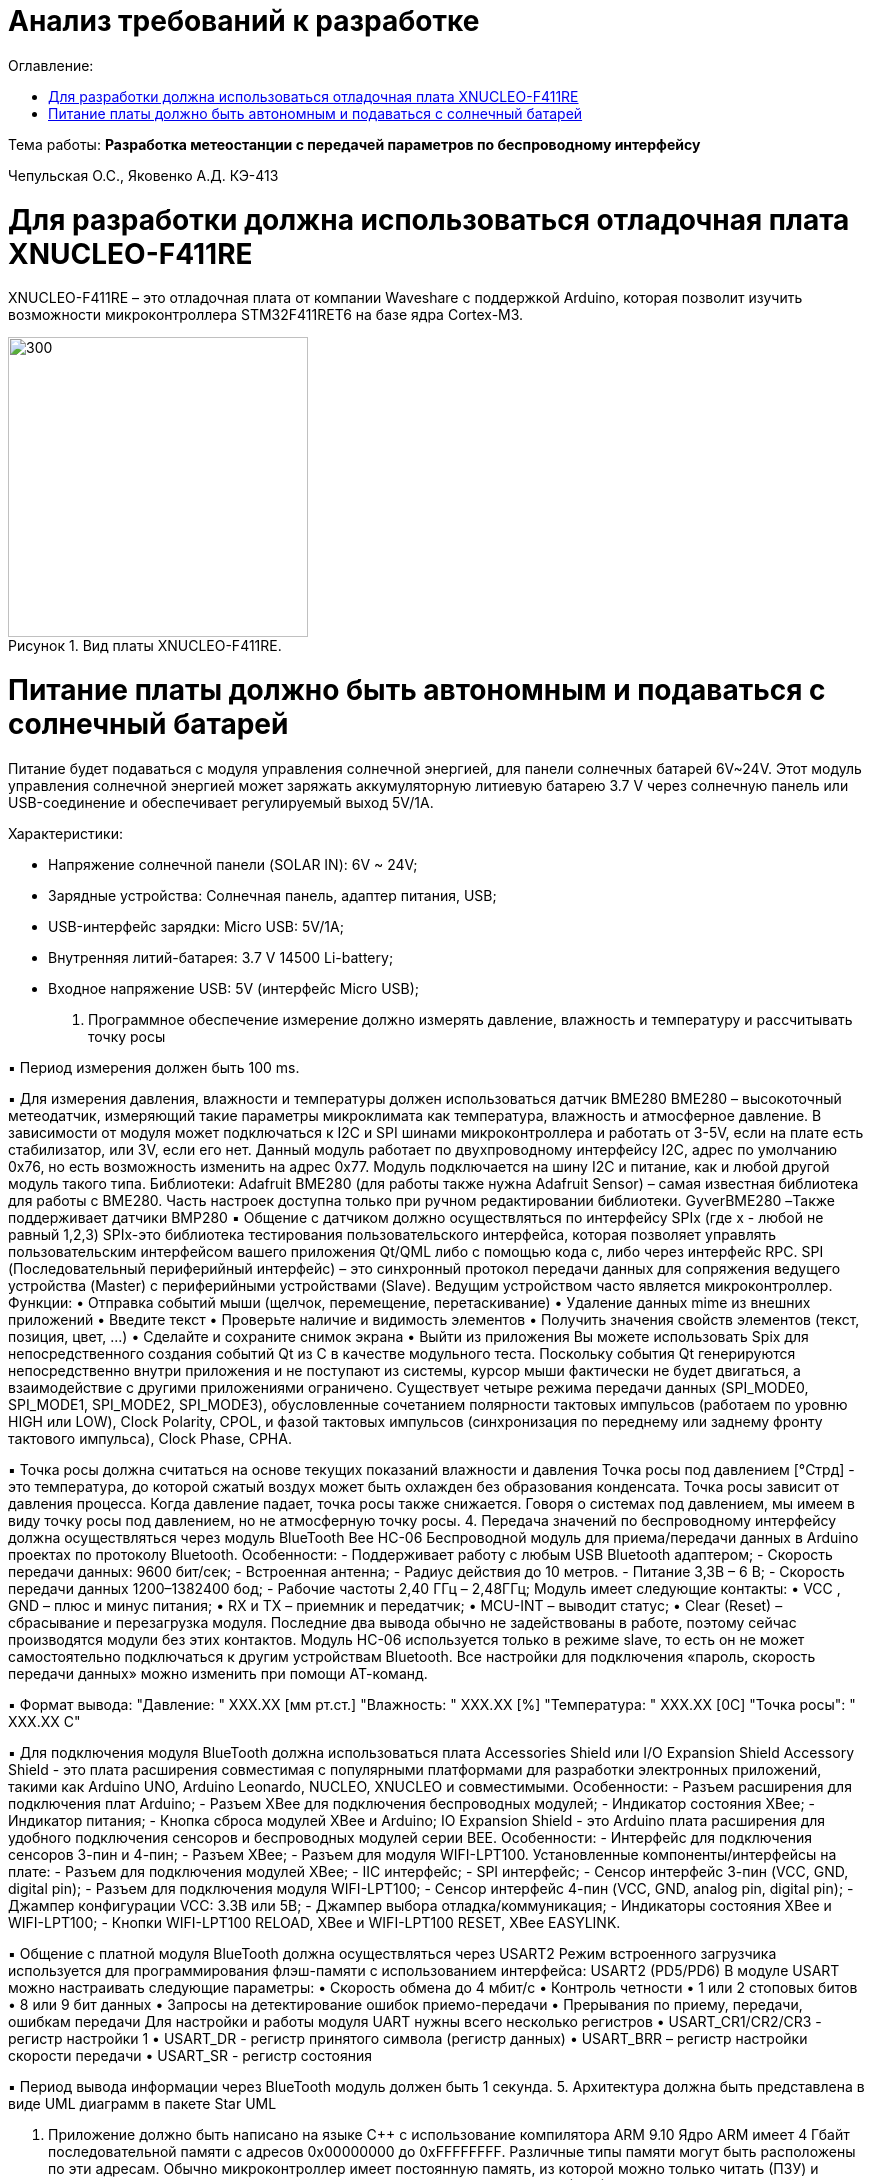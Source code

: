 :figure-caption: Рисунок
:table-caption: Таблица
= Анализ требований к разработке
:toc:
:toc-title: Оглавление:

Тема работы: *Разработка метеостанции с передачей параметров по беспроводному интерфейсу*

Чепульская О.С., Яковенко А.Д. КЭ-413 +


= Для разработки должна использоваться отладочная плата XNUCLEO-F411RE

XNUCLEO-F411RE – это отладочная плата от компании Waveshare с поддержкой Arduino, которая позволит изучить возможности микроконтроллера STM32F411RET6 на базе ядра Cortex-M3.

.Вид платы XNUCLEO-F411RE.
image::kr1.png[300, 300]


= Питание платы должно быть автономным и подаваться с солнечный батарей

Питание будет подаваться с модуля управления солнечной энергией, для панели солнечных батарей 6V~24V. 
Этот модуль управления солнечной энергией может заряжать аккумуляторную литиевую батарею 3.7 V через солнечную панель или USB-соединение и обеспечивает регулируемый выход 5V/1A.

Характеристики:

* Напряжение солнечной панели (SOLAR IN): 6V ~ 24V;
* Зарядные устройства: Солнечная панель, адаптер питания, USB;
* USB-интерфейс зарядки: Micro USB: 5V/1A;
* Внутренняя литий-батарея: 3.7 V 14500 Li-battery;
* Входное напряжение USB: 5V (интерфейс Micro USB);



3.	Программное обеспечение измерение должно измерять давление, влажность и температуру и рассчитывать точку росы

▪ Период измерения должен быть 100 ms.

▪ Для измерения давления, влажности и температуры должен использоваться датчик BME280
BME280 – высокоточный метеодатчик, измеряющий такие параметры микроклимата как температура, влажность и атмосферное давление. В зависимости от модуля может подключаться к I2C и SPI шинами микроконтроллера и работать от 3-5V, если на плате есть стабилизатор, или 3V, если его нет.
Данный модуль работает по двухпроводному интерфейсу I2C, адрес по умолчанию 0x76, но есть возможность изменить на адрес 0x77. Модуль подключается на шину I2C и питание, как и любой другой модуль такого типа.
Библиотеки:
Adafruit BME280 (для работы также нужна Adafruit Sensor) – самая известная библиотека для работы с BME280. Часть настроек доступна только при ручном редактировании библиотеки.
GyverBME280 –Также поддерживает датчики BMP280
▪ Общение с датчиком должно осуществляться по интерфейсу SPIx (где х - любой не равный 1,2,3)
SPIx-это библиотека тестирования пользовательского интерфейса, которая позволяет управлять пользовательским интерфейсом вашего приложения Qt/QML либо с помощью кода c++, либо через интерфейс RPC.
SPI (Последовательный периферийный интерфейс) – это синхронный протокол передачи данных для сопряжения ведущего устройства (Master) с периферийными устройствами (Slave). Ведущим устройством часто является микроконтроллер.
Функции:
•	Отправка событий мыши (щелчок, перемещение, перетаскивание)
•	Удаление данных mime из внешних приложений
•	Введите текст
•	Проверьте наличие и видимость элементов
•	Получить значения свойств элементов (текст, позиция, цвет, ...)
•	Сделайте и сохраните снимок экрана
•	Выйти из приложения
Вы можете использовать Spix для непосредственного создания событий Qt из C++ в качестве модульного теста. Поскольку события Qt генерируются непосредственно внутри приложения и не поступают из системы, курсор мыши фактически не будет двигаться, а взаимодействие с другими приложениями ограничено. 
Существует четыре режима передачи данных (SPI_MODE0, SPI_MODE1, SPI_MODE2, SPI_MODE3), обусловленные сочетанием полярности тактовых импульсов (работаем по уровню HIGH или LOW), Clock Polarity, CPOL, и фазой тактовых импульсов (синхронизация по переднему или заднему фронту тактового импульса), Clock Phase, CPHA.

▪ Точка росы должна считаться на основе текущих показаний влажности и давления
Точка росы под давлением [°Cтрд] - это температура, до которой сжатый воздух может быть охлажден без образования конденсата. Точка росы зависит от давления процесса. Когда давление падает, точка росы также снижается.
Говоря о системах под давлением, мы имеем в виду точку росы под давлением, но не атмосферную точку росы. 
4.	Передача значений по беспроводному интерфейсу должна осуществляться через модуль BlueTooth Bee HC-06
Беспроводной модуль для приема/передачи данных в Arduino проектах по протоколу Bluetooth.
Особенности:
- Поддерживает работу с любым USB Bluetooth адаптером;
- Скорость передачи данных: 9600 бит/сек;
- Встроенная антенна;
- Радиус действия до 10 метров.
- Питание 3,3В – 6 В;
- Скорость передачи данных 1200–1382400 бод;
- Рабочие частоты 2,40 ГГц – 2,48ГГц;
Модуль имеет следующие контакты:
•	VCC , GND – плюс и минус питания;
•	RX и TX – приемник и передатчик;
•	MCU-INT – выводит статус;
•	Clear (Reset) – сбрасывание и перезагрузка модуля. Последние два вывода обычно не задействованы в работе, поэтому сейчас производятся модули без этих контактов.
Модуль HC-06 используется только в режиме slave, то есть он не может самостоятельно подключаться к другим устройствам Bluetooth. Все настройки для подключения «пароль, скорость передачи данных» можно изменить при помощи АТ-команд.

▪ Формат вывода:
"Давление: " XXX.XX [мм рт.ст.]
"Влажность: " XXX.XX [%]
"Температура: " XXX.XX [0С]
"Точка росы": " XXX.XX C"

▪ Для подключения модуля BlueTooth должна использоваться плата Accessories Shield или I/O Expansion Shield
Accessory Shield - это плата расширения совместимая с популярными платформами для разработки электронных приложений, такими как Arduino UNO, Arduino Leonardo, NUCLEO, XNUCLEO и совместимыми.
Особенности:
- Разъем расширения для подключения плат Arduino;
- Разъем XBee для подключения беспроводных модулей;
- Индикатор состояния XBee;
- Индикатор питания;
- Кнопка сброса модулей XBee и Arduino;
IO Expansion Shield - это Arduino плата расширения для удобного подключения сенсоров и беспроводных модулей серии BEE.
Особенности:
- Интерфейс для подключения сенсоров 3-пин и 4-пин;
- Разъем XBee;
- Разъем для модуля WIFI-LPT100.
Установленные компоненты/интерфейсы на плате:
- Разъем для подключения модулей XBee;
- IIC интерфейс;
- SPI интерфейс;
- Сенсор интерфейс 3-пин (VCC, GND, digital pin);
- Разъем для подключения модуля WIFI-LPT100;
- Сенсор интерфейс 4-пин (VCC, GND, analog pin, digital pin);
- Джампер конфигурации VCC: 3.3В или 5В;
- Джампер выбора отладка/коммуникация;
- Индикаторы состояния XBee и WIFI-LPT100;
- Кнопки WIFI-LPT100 RELOAD, XBee и WIFI-LPT100 RESET, XBee EASYLINK.

▪ Общение с платной модуля BlueTooth должна осуществляться через USART2
Режим встроенного загрузчика используется для программирования флэш-памяти с использованием интерфейса: USART2 (PD5/PD6)
В модуле USART можно настраивать следующие параметры:
•	Скорость обмена до 4 мбит/c
•	Контроль четности
•	1 или 2 стоповых битов
•	8 или 9 бит данных
•	Запросы на детектирование ошибок приемо-передачи
•	Прерывания по приему, передачи, ошибкам передачи
Для настройки и работы модуля UART нужны всего несколько регистров 
•	USART_CR1/CR2/CR3 - регистр настройки 1
•	USART_DR - регистр принятого символа (регистр данных)
•	USART_BRR – регистр настройки скорости передачи
•	USART_SR - регистр состояния

▪ Период вывода информации через BlueTooth модуль должен быть 1 секунда.
5.	Архитектура должна быть представлена в виде UML диаграмм в пакете Star UML

6.	Приложение должно быть написано на языке С++ с использование компилятора ARM 9.10
Ядро ARM имеет 4 Гбайт последовательной памяти с адресов 0x00000000 до 0xFFFFFFFF. Различные типы памяти могут быть расположены по эти адресам. Обычно микроконтроллер имеет постоянную память, из которой можно только читать (ПЗУ) и оперативную память, из которой можно читать и в которую можно писать (ОЗУ). Также часть адресов этой памяти отведены под регистры управления и регистры периферии.
Микроконтроллер на ядре Cortex M4 выполнен по Гарвардской архитектуре, память здесь разделена на три типа:
•	ПЗУ (FLASH память в которой храниться программа)
•	ОЗУ память для хранения временных данных (туда же можно по необходимости переместить программу и выполнить её из ОЗУ), память в которой находятся регистры отвечающие за настройку и работу с периферией и
•	Память для хранения постоянных данных ЕЕPROM.
Каждый регистр в архитектуре ARM представляет собой ресурс памяти и имеет длину в 32 бита, где каждый бит можно представить в виде выключателя с помощью которого осуществляется управление тем или иным параметром микроконтроллера

Семейство ARM9 core состоит из ARM9TDMI, ARM940T, ARM9E-S, ARM966E-S, ARM920T, ARM922T, ARM946E-S, ARM9EJ-S, ARM926EJ-S, ARM968E-S, ARM996HS.
Версия 9.10 полного набора инструментов разработки IAR Embedded Workbench for Arm добавляет поддержку 64-битных ядер Arm, включая Arm Cortex-A35, Cortex-A53, Cortex-A55, Cortex-A57 и Cortex-A72.

7.	При разработке должна использоваться Операционная Система Реального Времени FreeRTOS и С++ обертка над ней
FreeRTOS – бесплатная многозадачная операционная система реального времени (ОСРВ) для встраиваемых систем. Портирована на 35 микропроцессорных архитектур.
Планировщик системы очень маленький и простой, однако можно задать различные приоритеты процессов, вытесняющую и не вытесняющую многозадачность. Ядро системы умещается в 3 -4 файлах.
FreeRTOS межзадачная коммуникация (упорядоченная передача информации от одной задачи другой задаче)
•	События (Как только событие произошло - задача ожидающая это событие переходи в состояние ГОТОВНОСТИ и планировщик в зависимости от приоритета запускает её на исполнение)
•	Очереди
•	Нотификация задачи
Так как мы будем работать именно с FreeRTOS, то надо подключить бибилиотеку: #include "rtos.hpp"

